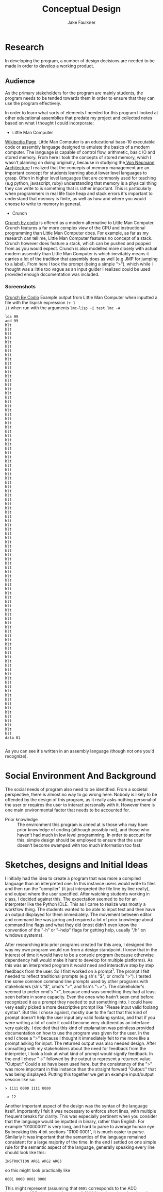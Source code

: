 #+TITLE: Conceptual Design
#+AUTHOR: Jake Faulkner
* Research
In developing the program, a number of design decisions are needed to be made
in order to develop a working product.
** Audience
As the primary stakeholders for the program are mainly students, the program
needs to be tended towards them in order to ensure that they can use the
program effectively.

In order to learn what sorts of elements I needed for this program I looked at
other educational assemblies that predate my project and collected notes based
on what I thought I could incorporate:

- Little Man Computer
[[https://en.wikipedia.org/wiki/Little_man_computer][Wikipedia Page]]. Little Man Computer is an educational base-10 executable code
or assembly language designed to emulate the basics of a modern computer.
The language is capable of control flow, arithmetic, basic IO and stored
memory. From here I took the concepts of stored memory, which I wasn't
planning on doing originally, because in studying the[[https://en.wikipedia.org/wiki/Von_Neumann_architecture][ Von Neumann Architecture]]
I realized that the concepts of memory management are an important concept for
students learning about lower level languages to grasp. Often in higher level
languages that are commonly used for teaching (e.g python, javascript, ruby)
understanding that memory is a physical thing they can write to is something
that is rather important. This is particularly when programmers in real life face heap
and stack errors it's important to understand that memory is finite, as well
as how and where you would choose to write to memory in general.
- Crunch
[[http://codio.com/docs/teacher/special/crunch/][Crunch by codio]] is offered as a modern alternative to Little Man Computer.
Crunch features a far more complex view of the CPU and instructional
programming than Little Man Computer does. For example, as far as my research
can tell me, Little Man Computer features no concept of a stack. Crunch
however does feature a stack, which can be pushed and popped from as you would
expect. Crunch is also modelled more closely with actual modern assembly than
Little Man Computer is which inevitably means it carries a lot of the tradition
that assembly does as well (e.g JMP for jumping to a label). From here I took
the prompt (being a simple ">"), which while I thought was a little too vague
as an input guider I realized could be used provided enough documentation was
included.
*** Screenshots
[[file:screenshots/img-2016-05-07-104937.png][Crunch By Codio]]
Example output from Little Man Computer when inputted a file with the lispish expression =(+ 1
1)= when run with the arguments =lmc-lisp -i test.lmc -A=
#+BEGIN_EXAMPLE
lda 99
add 99
hlt
hlt
hlt
hlt
hlt
hlt
hlt
hlt
hlt
hlt
hlt
hlt
hlt
hlt
hlt
hlt
hlt
hlt
hlt
hlt
hlt
hlt
hlt
hlt
hlt
hlt
hlt
hlt
hlt
hlt
hlt
hlt
hlt
hlt
hlt
hlt
hlt
hlt
hlt
hlt
hlt
hlt
hlt
hlt
hlt
hlt
hlt
hlt
hlt
hlt
hlt
hlt
hlt
hlt
hlt
hlt
hlt
hlt
hlt
hlt
hlt
hlt
hlt
hlt
hlt
hlt
hlt
hlt
hlt
hlt
hlt
hlt
hlt
hlt
hlt
hlt
hlt
hlt
hlt
hlt
hlt
hlt
hlt
hlt
hlt
hlt
hlt
hlt
hlt
hlt
hlt
hlt
hlt
hlt
hlt
hlt
hlt
data 01

#+END_EXAMPLE
As you can see it's written in an assembly language (though not one you'd
recognize).
* Social Environment And Background
The social needs of program also need to be identified. From a societal
perspective, there is almost no way to go wrong here. Nobody is likely to be
offended by the design of this program, as it really asks nothing personal of
the user or requires the user to interact personally with it. However there is one main
environmental factor that needs to be accounted for.

- Prior knowledge :: The environment this program is aimed at is those who may
    have prior knowledge of coding (although possibly not), and those who haven't
    had much in low level programming. In order to account for this, simple
    design should be employed to ensure that the user doesn't become swamped with
    too much information too fast.
* Sketches, designs and Initial Ideas
I initially had the idea to create a program that was more a compiled language
than an interpreted one. In this instance users would write to files and then
run the "compiler" (it just interpreted the file line by line really), and
output where the user specified. After watching students working in
class, I decided against this. The expectation seemed to be for an interpreter
like the Python IDLE. This as I came to realize was mostly a workflow thing. The
students wanted to be able to input text and then have an output displayed for
them immediately. The movement between editor and command line was jarring and
required a lot of prior knowledge about command line flags and what they did
(most didn't even know the convention of the "-h" or "--help" flags for getting
help, usually "/h" on windows systems).

After researching into prior programs created for this area, I designed the way
my own program would run from a design standpoint. I knew that in the interest
of time it would have to be a console program (because otherwise dependency hell
would make it hard to develop for multiple platforms). As this was an
interpreted program it would need and interactive step by step feedback from the
user. So I first worked on a
prompt[fn:1]. The prompt I felt needed to reflect traditional prompts (e.g sh's "$",
or cmd's ">"). I tested the some common command line prompts used by other
programs with stakeholders (sh's "$", cmd's ">", and fish's "~>"). The stakeholder's seemed to prefer cmd's ">", because cmd was something they had at
least seen before in some capacity. Even the ones who hadn't seen cmd before recognized it as a
prompt they needed to put something into. I could have
very easily picked a more descriptive prompt like "Please input valid foolang
syntax". But this I chose against, mostly due to the fact that this kind of
prompt doesn't help the user input any valid foolang syntax, and that if you
were writing a lot of code it could become very cluttered as an interface very
quickly. I decided that this kind of explanation was pointless provided
documentation on how to use the program was given for the user. In the end I chose a ">" because I thought it immediately felt to
me more like a prompt asking for input. The returned output was also needed
design. After consulting with my stakeholders about the need for feedback from
the interpreter, I took a look at what kind of prompt would signify feedback. In
the end I chose "->" followed by the output to represent a returned value.
"Output:" Could also have been used here, but the consistency of the ">" was
more important in this instance than the straight forward "Output:" that was
being displayed. Putting this together we get an example input/output session
like so:
#+BEGIN_EXAMPLE
> 1111 0000 1111 0000

-> 12
#+END_EXAMPLE
Another important aspect of the design was the syntax of the language itself.
Importantly I felt it was necessary to enforce short lines, with multiple
frequent breaks for clarity. This was especially pertinent when you consider
that the language would be inputted in binary, rather than English. For example
"01000001" is very long, and hard to parse to average human eye. By breaking this
4 bit sections "0100 0001", it is much easier to parse. Similarly it was
important that the semantics of the language remained consistent for a large
majority of the time. In the end I settled on one simple rule for the semantic
aspect of the language, generally speaking every line should look like this:
#+BEGIN_EXAMPLE
INSTRUCTION ARG1 ARG2 ARG3
#+END_EXAMPLE
so this might look practically like
#+BEGIN_EXAMPLE
0001 0000 0001 0000
#+END_EXAMPLE
This might represent (assuming that =0001= corresponds to the ADD instruction) ADD
the value of register 0 (0000) to the value of register 1 (0001). Notice the
last argument (ARG3) is ignored but required nonetheless. I chose this style
because it more closely represents an English way of parsing the values.
** Language Choice
I chose to develop this program in C, because C gave me not only the functions
and arrays, etc, that a general purpose programming language provides, but also
access to memory and the ability to specify shorter integers (e.g creating an 8
bit integer rather than a standard one) that I would need for this kind of
program. This is especially useful if you wish to replicate integer overflow and
underflow in unsigned integers.

** Functional Flow
I constructed the following flow diagram for how the program might operate
#+CAPTION: Control Flow Diagram
#+NAME: fig:1
[[/media/jake/Files/repos/c/asminterpreter/programflowdiagram.png]]
My stakeholders, couldn't really provide any commentary on how the program might
operate. This is understandable, it can be a bit hard for the user (especially
one with little knowledge of how low level code works to comment on a particular
programs effectiveness at it's job. As such there really wasn't any changes that
needed to be made in terms of the functional aspects of this program.
Notably here is the separation of the interpreter and the core logic. I will
attempt to partition this into two sections, the interpreter and the library
behind it all. Through this I can abstract all the irrelevant details of the
Operating System into the interpreter, leaving the library to deal with core
logic increasing overall portability.
** Testing
I intend to code in a test driven manner, writing failing tests for code and
writing an implementation to fit those tests later. This helps me focus on what
really needs to occur in the code, by making me think about all the edge cases
and poor design choices earlier rather than later. The tests will remain in the
program for the entire duration since a features initial implementation. Working
in this manner allows me to validate that all the features as intended even if I
change something core, like the way binary is parsed by the system. This will be
automated so I can take advantage of tools like Travis CI for testing my code.
Due to this automation requirement, the interpreter front end won't be tested
this way. This is acceptable to me because the code for the front end isn't
particularly complex in any case, and is easily testable for problems without
too much effort on my part.

- UPDATE :: You can see evidence of testing in the file "main.c" inside the
     "test" folder.
* Final Design
In finale, I have created a program whose input output scheme is reminiscent of
Window's Command Prompt's design. It is a very simple interpreted language run
line by line with interactive feedback provided to the user as they run (the
stakeholder's indicated favourite aspects of the Python IDLE). Borrowing
elements of the Von Neumann architecture in the Little Man Computer project,
this program will attempt to emulate the core elements of a computer including
memory, integer overflow etc. Functionally the program will be a modular,
testable system by separating the code logic from the operating system local
interpreter code. Overall I will attempt to create a functional program that
fits the requirements for fitness of purpose as outlined by the stakeholders.
* Fitness for purpose
I believe that this outcome has fitness for purpose in the context of what the
stakeholders have requested and what the design has become. The requirements for
this program, as outlined by the brief, were that the program achieved
Emulation, Documentation, Discoverability, Extensibility, Foolproof Code,
Simplicity and Cross Platform targets. I believe that all of these targets made
by the stakeholders were reached.
- Emulation :: The program being written in C will be as close to the metal as
     it can feasibly get. I will be able through this to simulate many important
     concepts, such as integer over/underflow (using 8 bit C integers), memory
     management and function (using actual pointers to actual locations in
     memory, and manipulated as such) and how primitive assembly code might be
     represented.
- Documentation :: The documentation for this program will be provided through
     the programs mentality, that documentation is regarded as a feature of the
     program rather than a consequence of it's complexity. This means that
     documentation will be prioritized as any feature (like increased memory
     table sizes for instances) might be in turn.
* Footnotes

[fn:1] A prompt in this case refers to a common practise for shells like Command
Prompt to display a simple character, and maybe a little more information about
the users current directory etc. For example in Windows Command Prompt, the
prompt is a ">" with directory information prefixed e.g
#+BEGIN_EXAMPLE
C:\WINDOWS>
#+END_EXAMPLE
